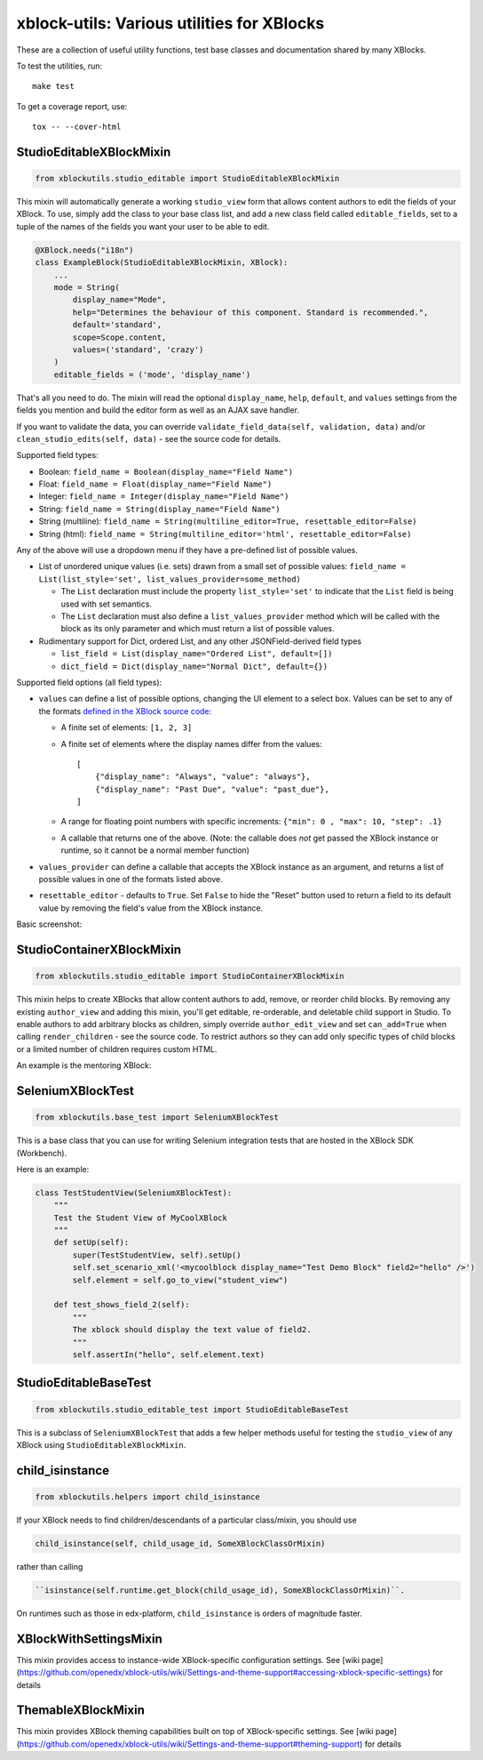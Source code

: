 xblock-utils: Various utilities for XBlocks
===========================================

These are a collection of useful utility functions,
test base classes and documentation shared by many XBlocks.


To test the utilities, run::

    make test

To get a coverage report, use::

    tox -- --cover-html


StudioEditableXBlockMixin
-------------------------

.. code:: python

    from xblockutils.studio_editable import StudioEditableXBlockMixin

This mixin will automatically generate a working ``studio_view`` form
that allows content authors to edit the fields of your XBlock. To use,
simply add the class to your base class list, and add a new class field
called ``editable_fields``, set to a tuple of the names of the fields
you want your user to be able to edit.

.. code:: python

    @XBlock.needs("i18n")
    class ExampleBlock(StudioEditableXBlockMixin, XBlock):
        ...
        mode = String(
            display_name="Mode",
            help="Determines the behaviour of this component. Standard is recommended.",
            default='standard',
            scope=Scope.content,
            values=('standard', 'crazy')
        )
        editable_fields = ('mode', 'display_name')

That's all you need to do. The mixin will read the optional
``display_name``, ``help``, ``default``, and ``values`` settings from
the fields you mention and build the editor form as well as an AJAX save
handler.

If you want to validate the data, you can override
``validate_field_data(self, validation, data)`` and/or
``clean_studio_edits(self, data)`` - see the source code for details.

Supported field types:

* Boolean:
  ``field_name = Boolean(display_name="Field Name")``
* Float:
  ``field_name = Float(display_name="Field Name")`` 
* Integer:
  ``field_name = Integer(display_name="Field Name")`` 
* String:
  ``field_name = String(display_name="Field Name")`` 
* String (multiline):
  ``field_name = String(multiline_editor=True, resettable_editor=False)``
* String (html):
  ``field_name = String(multiline_editor='html', resettable_editor=False)``

Any of the above will use a dropdown menu if they have a pre-defined
list of possible values.

* List of unordered unique values (i.e. sets) drawn from a small set of
  possible values:
  ``field_name = List(list_style='set', list_values_provider=some_method)``

  - The ``List`` declaration must include the property ``list_style='set'`` to
    indicate that the ``List`` field is being used with set semantics.
  - The ``List`` declaration must also define a ``list_values_provider`` method
    which will be called with the block as its only parameter and which must
    return a list of possible values.
* Rudimentary support for Dict, ordered List, and any other JSONField-derived field types

  - ``list_field = List(display_name="Ordered List", default=[])``
  - ``dict_field = Dict(display_name="Normal Dict", default={})``

Supported field options (all field types):

* ``values`` can define a list of possible options, changing the UI element
  to a select box. Values can be set to any of the formats `defined in the
  XBlock source code <https://github.com/openedx/XBlock/blob/master/xblock/fields.py>`__:
  
  - A finite set of elements: ``[1, 2, 3]``
  - A finite set of elements where the display names differ from the values::

        [
            {"display_name": "Always", "value": "always"},
            {"display_name": "Past Due", "value": "past_due"},
        ]
  - A range for floating point numbers with specific increments:
    ``{"min": 0 , "max": 10, "step": .1}``
  - A callable that returns one of the above. (Note: the callable does
    *not* get passed the XBlock instance or runtime, so it cannot be a
    normal member function)
* ``values_provider`` can define a callable that accepts the XBlock
  instance as an argument, and returns a list of possible values in one
  of the formats listed above.
* ``resettable_editor`` - defaults to ``True``. Set ``False`` to hide the
  "Reset" button used to return a field to its default value by removing
  the field's value from the XBlock instance.

Basic screenshot: |Screenshot 1|

StudioContainerXBlockMixin
--------------------------

.. code:: python

    from xblockutils.studio_editable import StudioContainerXBlockMixin

This mixin helps to create XBlocks that allow content authors to add,
remove, or reorder child blocks. By removing any existing
``author_view`` and adding this mixin, you'll get editable,
re-orderable, and deletable child support in Studio. To enable authors to
add arbitrary blocks as children, simply override ``author_edit_view`` 
and set ``can_add=True`` when calling ``render_children`` - see the 
source code. To restrict authors so they can add only specific types of
child blocks or a limited number of children requires custom HTML.

An example is the mentoring XBlock: |Screenshot 2|

SeleniumXBlockTest
------------------

.. code:: python

    from xblockutils.base_test import SeleniumXBlockTest

This is a base class that you can use for writing Selenium integration
tests that are hosted in the XBlock SDK (Workbench).

Here is an example:

.. code:: python

    class TestStudentView(SeleniumXBlockTest):
        """
        Test the Student View of MyCoolXBlock
        """
        def setUp(self):
            super(TestStudentView, self).setUp()
            self.set_scenario_xml('<mycoolblock display_name="Test Demo Block" field2="hello" />')
            self.element = self.go_to_view("student_view")

        def test_shows_field_2(self):
            """
            The xblock should display the text value of field2.
            """
            self.assertIn("hello", self.element.text)

StudioEditableBaseTest
----------------------

.. code:: python

    from xblockutils.studio_editable_test import StudioEditableBaseTest

This is a subclass of ``SeleniumXBlockTest`` that adds a few helper
methods useful for testing the ``studio_view`` of any XBlock using
``StudioEditableXBlockMixin``.

child\_isinstance
-----------------

.. code:: python

    from xblockutils.helpers import child_isinstance

If your XBlock needs to find children/descendants of a particular
class/mixin, you should use

.. code:: python

    child_isinstance(self, child_usage_id, SomeXBlockClassOrMixin)

rather than calling

.. code:: python

    ``isinstance(self.runtime.get_block(child_usage_id), SomeXBlockClassOrMixin)``.

On runtimes such as those in edx-platform, ``child_isinstance`` is
orders of magnitude faster.

.. |Screenshot 1| image:: https://cloud.githubusercontent.com/assets/945577/6341782/7d237966-bb83-11e4-9344-faa647056999.png
.. |Screenshot 2| image:: https://cloud.githubusercontent.com/assets/945577/6341803/d0195ec4-bb83-11e4-82f6-8052c9f70690.png

XBlockWithSettingsMixin
-----------------------

This mixin provides access to instance-wide XBlock-specific configuration settings.
See [wiki page](https://github.com/openedx/xblock-utils/wiki/Settings-and-theme-support#accessing-xblock-specific-settings) for details

ThemableXBlockMixin
-------------------

This mixin provides XBlock theming capabilities built on top of XBlock-specific settings.
See [wiki page](https://github.com/openedx/xblock-utils/wiki/Settings-and-theme-support#theming-support) for details
